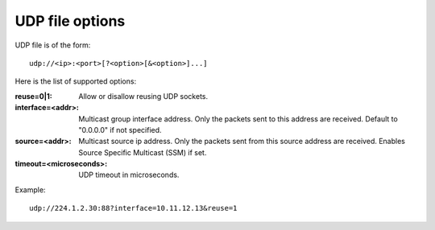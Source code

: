 UDP file options
^^^^^^^^^^^^^^^^

UDP file is of the form::

    udp://<ip>:<port>[?<option>[&<option>]...]

Here is the list of supported options:

:reuse=0|1:

    Allow or disallow reusing UDP sockets.

:interface=<addr>:

    Multicast group interface address. Only the packets sent to this address are
    received. Default to "0.0.0.0" if not specified.

:source=<addr>:

    Multicast source ip address. Only the packets sent from this source address
    are received. Enables Source Specific Multicast (SSM) if set.

:timeout=<microseconds>:

    UDP timeout in microseconds.

Example::

    udp://224.1.2.30:88?interface=10.11.12.13&reuse=1
